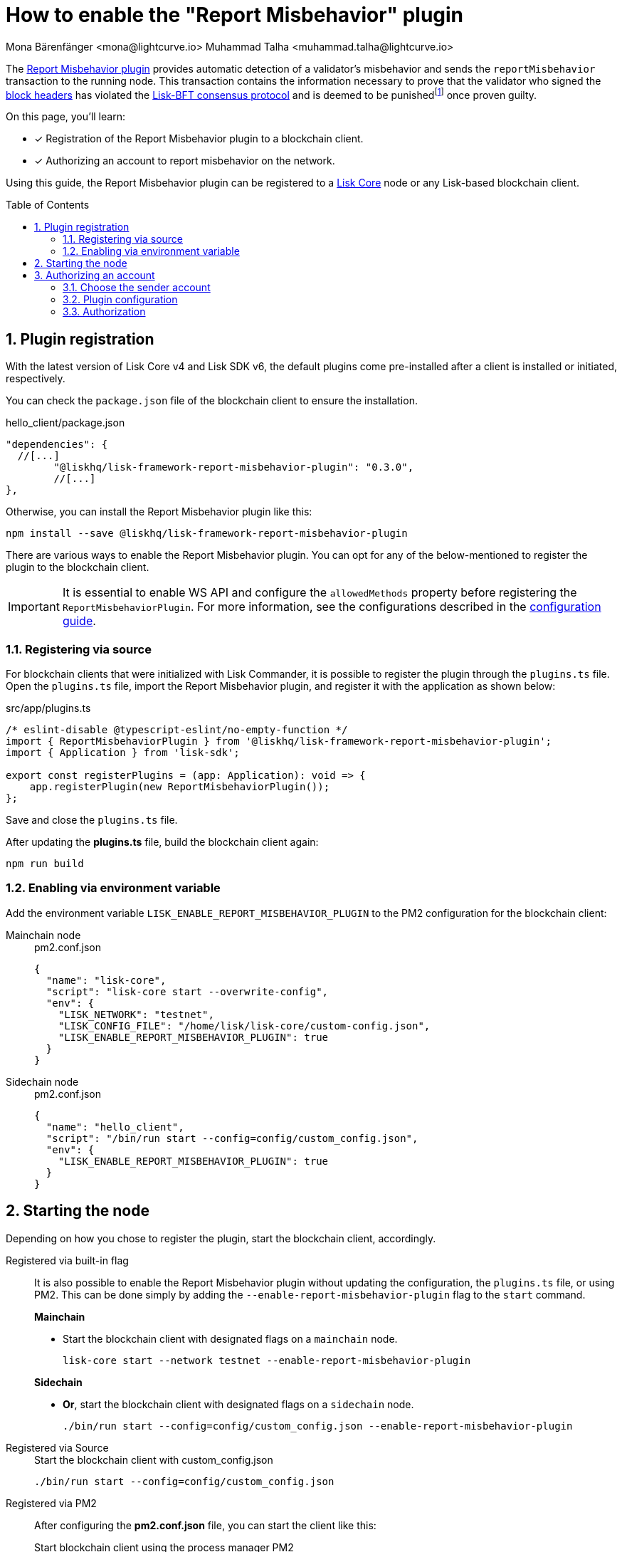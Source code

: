 = How to enable the "Report Misbehavior" plugin
Mona Bärenfänger <mona@lightcurve.io> Muhammad Talha <muhammad.talha@lightcurve.io>
// Settings
:toc: preamble
:toclevels: 5
:page-toclevels: 3
:idprefix:
:idseparator: -
:sectnums:
:experimental:

// External URLs
:url_plugin_report_misbehavior: https://lisk.com/documentation/lisk-sdk/v6/references/typedoc/modules/_liskhq_lisk_framework_report_misbehavior_plugin.html
:url_plugin_report_misbehavior_config: https://lisk.com/documentation/lisk-sdk/v6/references/typedoc/modules/_liskhq_lisk_framework_report_misbehavior_plugin.html#$config-options
:url_blocks_header: https://github.com/LiskHQ/lips/blob/main/proposals/lip-0055.md#block-header
:url_consensus_bft: https://github.com/LiskHQ/lips/blob/main/proposals/lip-0014.md
:url_consensus_bft_punishment: https://github.com/LiskHQ/lips/blob/main/proposals/lip-0024.md
:url_rep_mis_transaction: https://github.com/LiskHQ/lips/blob/main/proposals/lip-0057.md#report-misbehavior

// Project URLs
:url_guides_setup: build-blockchain/create-blockchain-client.adoc
:url_guides_config: build-blockchain/configuration.adoc
:url_guides_config_hello: {url_guides_config}#example-configuration-for-the-hello-world-client
:url_cli_globally: build-blockchain/create-blockchain-client.adoc#using-the-client-cli-globally
:url_pm2_conf: run-blockchain/process-management.adoc#using-a-json-config-file
:url_core_index: v4@lisk-core::index.adoc

:fn_lip24: footnote:witness[The LIP: {url_consensus_bft_punishment}[Punish BFT violations^] provides the details regarding the implications of {url_rep_mis_transaction}[Report Misbehavior^] transaction.]

The {url_plugin_report_misbehavior}[Report Misbehavior plugin^] provides automatic detection of a validator's misbehavior and sends the `reportMisbehavior` transaction to the running node.
This transaction contains the information necessary to prove that the validator who signed the {url_blocks_header}[block headers^] has violated the {url_consensus_bft}[Lisk-BFT consensus protocol^] and is deemed to be punished{fn_lip24} once proven guilty.
//TODO: Replace the BFT LIP reference with Docs BFT consensus page, when ready.

====
On this page, you'll learn:

* [x] Registration of the Report Misbehavior plugin to a blockchain client.
* [x] Authorizing an account to report misbehavior on the network.
====

Using this guide, the Report Misbehavior plugin can be registered to a xref:{url_core_index}[Lisk Core] node or any Lisk-based blockchain client.

== Plugin registration
With the latest version of Lisk Core v4 and Lisk SDK v6, the default plugins come pre-installed after a client is installed or initiated, respectively.

You can check the `package.json` file of the blockchain client to ensure the installation.

.hello_client/package.json
[source,json]
----
"dependencies": {
  //[...]
	"@liskhq/lisk-framework-report-misbehavior-plugin": "0.3.0",
	//[...]
},
----

Otherwise, you can install the Report Misbehavior plugin like this:
 
[source,bash]
----
npm install --save @liskhq/lisk-framework-report-misbehavior-plugin
----

There are various ways to enable the Report Misbehavior plugin.
You can opt for any of the below-mentioned to register the plugin to the blockchain client.

[IMPORTANT]
====
It is essential to enable WS API and configure the `allowedMethods` property before registering the `ReportMisbehaviorPlugin`.
For more information, see the configurations described in the xref:{url_guides_config_hello}[configuration guide].
====

=== Registering via source
For blockchain clients that were initialized with Lisk Commander, it is possible to register the plugin through the `plugins.ts` file.
Open the `plugins.ts` file, import the Report Misbehavior plugin, and register it with the application as shown below:

.src/app/plugins.ts
[source,typescript]
----
/* eslint-disable @typescript-eslint/no-empty-function */
import { ReportMisbehaviorPlugin } from '@liskhq/lisk-framework-report-misbehavior-plugin';
import { Application } from 'lisk-sdk';

export const registerPlugins = (app: Application): void => {
    app.registerPlugin(new ReportMisbehaviorPlugin());
};

----

Save and close the `plugins.ts` file.

After updating the *plugins.ts* file, build the blockchain client again:

[source,bash]
----
npm run build
----

=== Enabling via environment variable
Add the environment variable `LISK_ENABLE_REPORT_MISBEHAVIOR_PLUGIN` to the PM2 configuration for the blockchain client:

[tabs]
=====
Mainchain node::
+
--
.pm2.conf.json
[source,json]
----
{
  "name": "lisk-core",
  "script": "lisk-core start --overwrite-config",
  "env": {
    "LISK_NETWORK": "testnet",
    "LISK_CONFIG_FILE": "/home/lisk/lisk-core/custom-config.json",
    "LISK_ENABLE_REPORT_MISBEHAVIOR_PLUGIN": true
  }
}
----
--
Sidechain node::
+
--
.pm2.conf.json
[source,json]
----
{
  "name": "hello_client",
  "script": "/bin/run start --config=config/custom_config.json",
  "env": {
    "LISK_ENABLE_REPORT_MISBEHAVIOR_PLUGIN": true
  }
}
----
--
=====


== Starting the node
Depending on how you chose to register the plugin, start the blockchain client, accordingly.

[tabs]
=====
Registered via built-in flag::
+
--
It is also possible to enable the Report Misbehavior plugin without updating the configuration, the `plugins.ts` file, or using PM2.
This can be done simply by adding the `--enable-report-misbehavior-plugin` flag to the `start` command.

.*Mainchain*
* Start the blockchain client with designated flags on a `mainchain` node.
+
[source,bash]
----
lisk-core start --network testnet --enable-report-misbehavior-plugin
----

.*Sidechain*
* *Or*, start the blockchain client with designated flags on a `sidechain` node.
+
[source,bash]
----
./bin/run start --config=config/custom_config.json --enable-report-misbehavior-plugin
----
--
Registered via Source::
+
--

.Start the blockchain client with custom_config.json
[source,bash]
----
./bin/run start --config=config/custom_config.json 
----
--
Registered via PM2::
+
--
After configuring the *pm2.conf.json* file, you can start the client like this:

.Start blockchain client using the process manager PM2
[source,bash]
----
pm2 start pm2.conf.json
----
--
=====


== Authorizing an account

=== Choose the sender account

The plugin uses a specified sender account to sign the `reportMisbehavior` transactions.
To automatically sign the transaction, the *encrypted private key* of the account must be added to the plugin configuration.

NOTE: Please note that the respective account should have a high enough account balance to be able to send a misbehavior report transaction.

*Encrypt* the private key of the sender account before adding it to the configuration:

. Pass an account's `privateKey` to the `message:encrypt` command:
+
[tabs]
=====
Mainchain node::
+
--
[source,bash]
----
lisk-core message:encrypt "d0b159fe5a7cc3d5f4b39a97621b514bc55b0a0f1aca8adeed2dd1899d93f103a3f96c50d0446220ef2f98240898515cbba8155730679ca35326d98dcfb680f0" -stringify
----
--
Sidechain Node::
+
--
[source,bash]
----
./bin/run message:encrypt "d0b159fe5a7cc3d5f4b39a97621b514bc55b0a0f1aca8adeed2dd1899d93f103a3f96c50d0446220ef2f98240898515cbba8155730679ca35326d98dcfb680f0" -stringify
----
--
=====

. Enter a `password` that will be used later for authorization.
+
[source,bash]
----
? Please enter password:  [hidden]
? Please re-enter password:  [hidden]
----

. The node will output the corresponding `encryptedPrivateKey`.
+
[source,bash]
----
kdf=argon2id&cipher=aes-128-gcm&version=1&ciphertext=635c7a18537a0234469f4a256b5766a28a8717450912c176ec0130ce747a4fd94d9c5c0a4bbf42c96c28fad951dae1fc319a5752112f3deecceac7c5a1fcf51be5de6be279836cc55868c9947f36e708024f5f15f6272a595aaee75600c6004f1ba5e5d14868efcb32dd14a868224268a25da6bcf1c8f21b35177279295d67b3&mac=7c5a99f7ef438c534738a9a1b214cb009441b560eaf207cd3c8ca2e30f03e438&salt=1047c5944ada6fec&iv=1c0c1a463a1b027853028ccc0c344dee&tag=0acc6a9a2b61526ba4375e4905913ca6&iterations=1&parallelism=4&memorySize=2097023
----


=== Plugin configuration

Add the encrypted private key retrieved above under `plugins.reportMisbehavior.encryptedPrivateKey` to the node configuration:

[tabs]
=====
Mainchain node::
+
--
.lisk-core/config/testnet/config.json
[source,json]
----
"plugins": {
    "reportMisbehavior": {
        "encryptedPrivateKey": "kdf=argon2id&cipher=aes-128-gcm&version=1&ciphertext=635c7a18537a0234469f4a256b5766a28a8717450912c176ec0130ce747a4fd94d9c5c0a4bbf42c96c28fad951dae1fc319a5752112f3deecceac7c5a1fcf51be5de6be279836cc55868c9947f36e708024f5f15f6272a595aaee75600c6004f1ba5e5d14868efcb32dd14a868224268a25da6bcf1c8f21b35177279295d67b3&mac=7c5a99f7ef438c534738a9a1b214cb009441b560eaf207cd3c8ca2e30f03e438&salt=1047c5944ada6fec&iv=1c0c1a463a1b027853028ccc0c344dee&tag=0acc6a9a2b61526ba4375e4905913ca6&iterations=1&parallelism=4&memorySize=2097023"
    },
}
----
--
Sidechain Node::
+
--
.hello_client/config/custom-config.json
[source,json]
----
"plugins": {
    "reportMisbehavior": {
        "encryptedPrivateKey": "kdf=argon2id&cipher=aes-128-gcm&version=1&ciphertext=635c7a18537a0234469f4a256b5766a28a8717450912c176ec0130ce747a4fd94d9c5c0a4bbf42c96c28fad951dae1fc319a5752112f3deecceac7c5a1fcf51be5de6be279836cc55868c9947f36e708024f5f15f6272a595aaee75600c6004f1ba5e5d14868efcb32dd14a868224268a25da6bcf1c8f21b35177279295d67b3&mac=7c5a99f7ef438c534738a9a1b214cb009441b560eaf207cd3c8ca2e30f03e438&salt=1047c5944ada6fec&iv=1c0c1a463a1b027853028ccc0c344dee&tag=0acc6a9a2b61526ba4375e4905913ca6&iterations=1&parallelism=4&memorySize=2097023"
    },
}
----
--
=====

TIP: See more available configurations in the {url_plugin_report_misbehavior_config}[Config options^] of the plugin reference.

=== Authorization

The Report Misbehavior plugin provides a dedicated endpoint to authorize an account to act as a reporter of misbehavior on the network.

To authorize an account, you can invoke the `reportMisbehavior_authorize` endpoint. Make sure to use the password created at <<choose-the-sender-account, choosing sender account>> stage.

[tabs]
=====
Mainchain node::
+
--
[source,bash]
----
lisk-core endpoint:invoke reportMisbehavior_authorize '{"password": "CorrectPassword", "enable":true}' --pretty
----

--
Sidechain Node::
+
--
[source,bash]
----
./bin/run endpoint:invoke reportMisbehavior_authorize '{"password": "CorrectPassword", "enable":true}' --pretty
----
--
=====

.Response
[source,bash]
----
{
  "result": "Successfully enabled the reporting of misbehavior."
}
----

That's it! The Report Misbehavior plugin is now successfully enabled on the node and an account has been authorized to report misbehavior on the network.